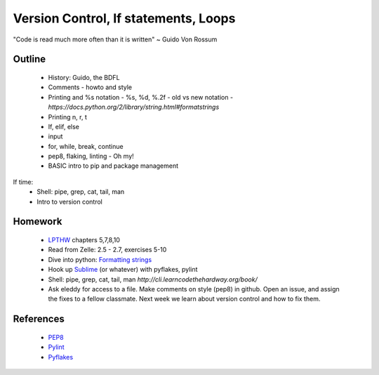 Version Control, If statements, Loops
=====================================

"Code is read much more often than it is written" ~ Guido Von Rossum


Outline
-------

 * History: Guido, the BDFL
 * Comments - howto and style
 * Printing and %s notation - %s, %d, %.2f
   - old vs new notation
   - `https://docs.python.org/2/library/string.html#formatstrings`
 * Printing \n, \r, \t
 * If, elif, else
 * input
 * for, while, break, continue
 * pep8, flaking, linting - Oh my!
 * BASIC intro to pip and package management

If time:
 * Shell: pipe, grep, cat, tail, man
 * Intro to version control


Homework
--------

 * `LPTHW <http://learnpythonthehardway.org/book/>`_ chapters 5,7,8,10
 * Read from Zelle: 2.5 - 2.7, exercises 5-10
 * Dive into python: `Formatting strings <http://www.diveintopython.net/native_data_types/formatting_strings.html>`_
 * Hook up `Sublime <https://github.com/SublimeLinter/SublimeLinter-pyflakes>`_ (or whatever) with pyflakes, pylint
 * Shell: pipe, grep, cat, tail, man `http://cli.learncodethehardway.org/book/`
 * Ask eleddy for access to a file. Make comments on style (pep8) in github. 
   Open an issue, and assign the fixes to a fellow classmate. Next week we learn about
   version control and how to fix them.

References
----------

 * `PEP8 <http://legacy.python.org/dev/peps/pep-0008/>`_
 * `Pylint <http://www.pylint.org/>`_
 * `Pyflakes <https://github.com/pyflakes/pyflakes/>`_
